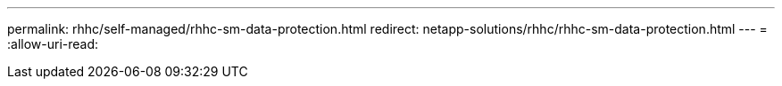 ---
permalink: rhhc/self-managed/rhhc-sm-data-protection.html 
redirect: netapp-solutions/rhhc/rhhc-sm-data-protection.html 
---
= 
:allow-uri-read: 


